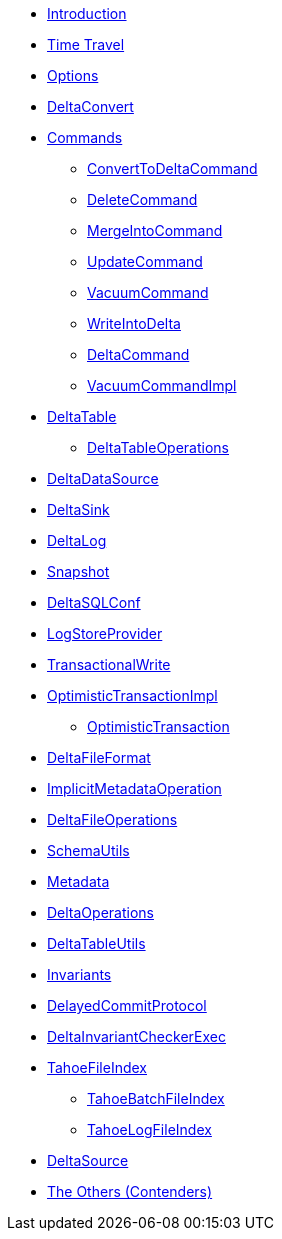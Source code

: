 * xref:index.adoc[Introduction]
* xref:time-travel.adoc[Time Travel]
* xref:options.adoc[Options]

* xref:DeltaConvert.adoc[DeltaConvert]

* xref:commands.adoc[Commands]
** xref:ConvertToDeltaCommand.adoc[ConvertToDeltaCommand]
** xref:DeleteCommand.adoc[DeleteCommand]
** xref:MergeIntoCommand.adoc[MergeIntoCommand]
** xref:UpdateCommand.adoc[UpdateCommand]
** xref:VacuumCommand.adoc[VacuumCommand]
** xref:WriteIntoDelta.adoc[WriteIntoDelta]
** xref:DeltaCommand.adoc[DeltaCommand]
** xref:VacuumCommandImpl.adoc[VacuumCommandImpl]

* xref:DeltaTable.adoc[DeltaTable]
** xref:DeltaTableOperations.adoc[DeltaTableOperations]

* xref:DeltaDataSource.adoc[DeltaDataSource]
* xref:DeltaSink.adoc[DeltaSink]
* xref:DeltaLog.adoc[DeltaLog]
* xref:Snapshot.adoc[Snapshot]
* xref:DeltaSQLConf.adoc[DeltaSQLConf]
* xref:LogStoreProvider.adoc[LogStoreProvider]
* xref:TransactionalWrite.adoc[TransactionalWrite]
* xref:OptimisticTransactionImpl.adoc[OptimisticTransactionImpl]
** xref:OptimisticTransaction.adoc[OptimisticTransaction]
* xref:DeltaFileFormat.adoc[DeltaFileFormat]
* xref:ImplicitMetadataOperation.adoc[ImplicitMetadataOperation]
* xref:DeltaFileOperations.adoc[DeltaFileOperations]
* xref:SchemaUtils.adoc[SchemaUtils]
* xref:Metadata.adoc[Metadata]
* xref:DeltaOperations.adoc[DeltaOperations]
* xref:DeltaTableUtils.adoc[DeltaTableUtils]
* xref:Invariants.adoc[Invariants]
* xref:DelayedCommitProtocol.adoc[DelayedCommitProtocol]
* xref:DeltaInvariantCheckerExec.adoc[DeltaInvariantCheckerExec]

* xref:TahoeFileIndex.adoc[TahoeFileIndex]
** xref:TahoeBatchFileIndex.adoc[TahoeBatchFileIndex]
** xref:TahoeLogFileIndex.adoc[TahoeLogFileIndex]

* xref:DeltaSource.adoc[DeltaSource]

* xref:others.adoc[The Others (Contenders)]
